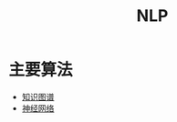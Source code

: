 :PROPERTIES:
:ID:       2a27bb9b-b382-4d3b-ac58-40d9b48df968
:ROAM_ALIASES: 自然语言识别
:END:
#+title: NLP
#+filetags: 自然语言识别 人工智能

* 主要算法
  - [[id:83bbe97c-2db5-4e29-85ec-ef18db26fbe0][知识图谱]]
  - [[id:2f754ac5-83cc-4171-aba4-f726acaf4db5][神经网络]]
